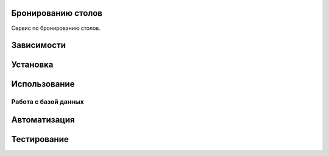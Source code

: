 Бронированию столов
=============

Сервис по бронированию столов.

Зависимости
===========



Установка
=========



Использование
=============



Работа с базой данных
---------------------



Автоматизация
=============



Тестирование
============


